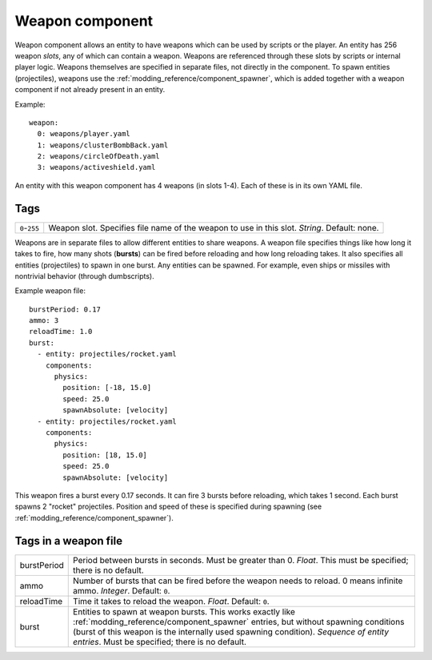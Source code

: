 ================
Weapon component
================

Weapon component allows an entity to have weapons which can be used by scripts
or the player. An entity has 256 weapon *slots*, any of which can contain a
weapon. Weapons are referenced through these slots by scripts or internal
player logic.  Weapons themselves are specified in separate files, not directly
in the component.  To spawn entities (projectiles), weapons use the
:ref:`modding_reference/component_spawner`, which is added together with a
weapon component if not already present in an entity.

Example::

   weapon:
     0: weapons/player.yaml
     1: weapons/clusterBombBack.yaml
     2: weapons/circleOfDeath.yaml
     3: weapons/activeshield.yaml

An entity with this weapon component has 4 weapons (in slots 1-4).
Each of these is in its own YAML file.

----
Tags
----

============= ================================================================
``0``-``255`` Weapon slot. Specifies file name of the weapon to use in this
              slot. *String*. Default: none.
============= ================================================================


Weapons are in separate files to allow different entities to share weapons.  A
weapon file specifies things like how long it takes to fire, how many shots
(**bursts**) can be fired before reloading and how long reloading takes.  It
also specifies all entities (projectiles) to spawn in one burst. Any entities
can be spawned. For example, even ships or missiles with nontrivial behavior
(through dumbscripts).

Example weapon file::

  burstPeriod: 0.17
  ammo: 3
  reloadTime: 1.0
  burst:
    - entity: projectiles/rocket.yaml 
      components:
        physics:
          position: [-18, 15.0]
          speed: 25.0
          spawnAbsolute: [velocity]
    - entity: projectiles/rocket.yaml 
      components:
        physics:
          position: [18, 15.0]
          speed: 25.0
          spawnAbsolute: [velocity]

This weapon fires a burst every 0.17 seconds. It can fire 3 bursts before
reloading, which takes 1 second. Each burst spawns 2 "rocket" projectiles.
Position and speed of these is specified during spawning (see
:ref:`modding_reference/component_spawner`).

---------------------
Tags in a weapon file
---------------------

=========== ==================================================================
burstPeriod Period between bursts in seconds. Must be greater than 0. *Float*.
            This must be specified; there is no default.
ammo        Number of bursts that can be fired before the weapon needs to 
            reload. 0 means infinite ammo. *Integer*. Default: ``0``.
reloadTime  Time it takes to reload the weapon. *Float*. Default: ``0``.
burst       Entities to spawn at weapon bursts.
            This works exactly like :ref:`modding_reference/component_spawner`
            entries, but without spawning conditions (burst of this weapon 
            is the internally used spawning condition). *Sequence of entity 
            entries*. Must be specified; there is no default.
=========== ==================================================================
